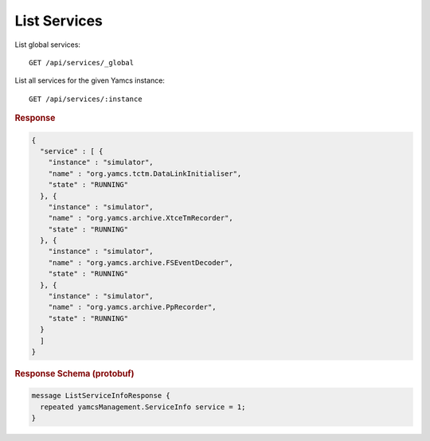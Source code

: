 List Services
=============

List global services::

    GET /api/services/_global

List all services for the given Yamcs instance::

    GET /api/services/:instance


.. rubric:: Response
.. code-block:: json

    {
      "service" : [ {
        "instance" : "simulator",
        "name" : "org.yamcs.tctm.DataLinkInitialiser",
        "state" : "RUNNING"
      }, {
        "instance" : "simulator",
        "name" : "org.yamcs.archive.XtceTmRecorder",
        "state" : "RUNNING"
      }, {
        "instance" : "simulator",
        "name" : "org.yamcs.archive.FSEventDecoder",
        "state" : "RUNNING"
      }, {
        "instance" : "simulator",
        "name" : "org.yamcs.archive.PpRecorder",
        "state" : "RUNNING"
      }
      ]
    }


.. rubric:: Response Schema (protobuf)
.. code-block:: proto

    message ListServiceInfoResponse {
      repeated yamcsManagement.ServiceInfo service = 1;
    }
